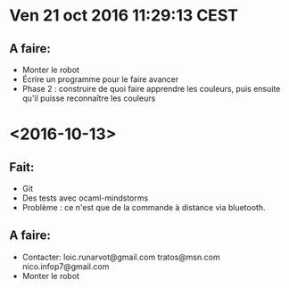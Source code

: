 * Ven 21 oct 2016 11:29:13 CEST
** A faire:
   - Monter le robot
   - Écrire un programme pour le faire avancer
   - Phase 2 : construire de quoi faire apprendre les couleurs, puis ensuite qu'il puisse reconnaître les couleurs
* <2016-10-13>
** Fait:
   - Git
   - Des tests avec ocaml-mindstorms
   - Problème : ce n'est que de la commande à distance via bluetooth.
** A faire:
   - Contacter:
     loic.runarvot@gmail.com
     tratos@msn.com
     nico.infop7@gmail.com
   - Monter le robot
